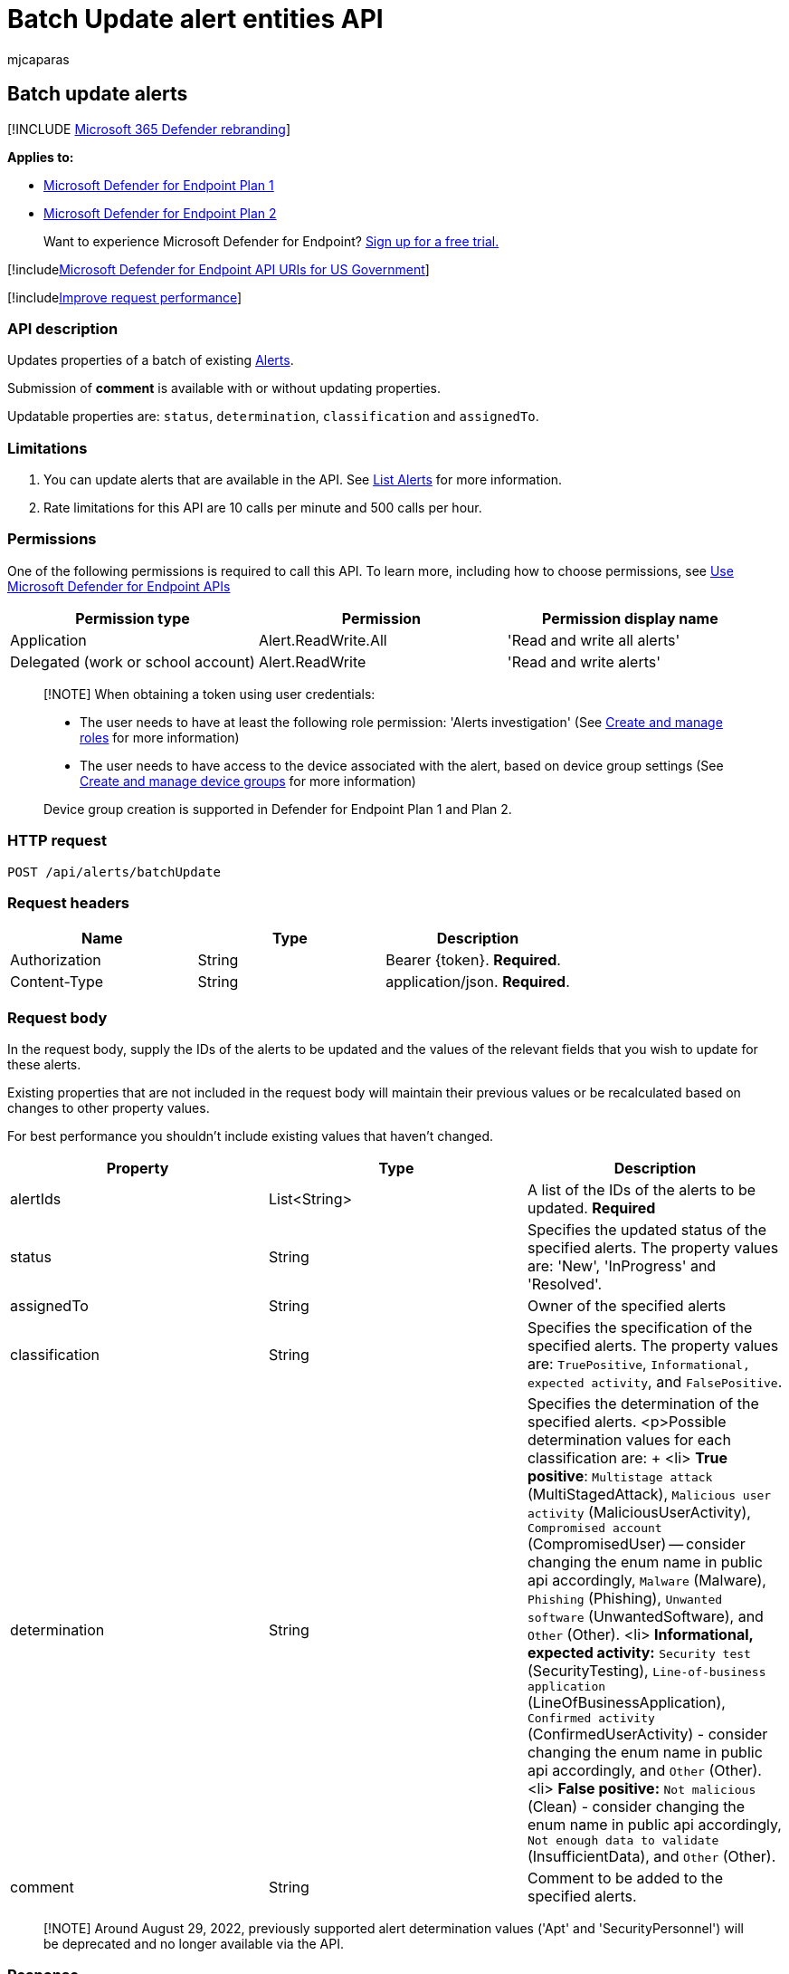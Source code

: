 = Batch Update alert entities API
:audience: ITPro
:author: mjcaparas
:description: Learn how to update Microsoft Defender for Endpoint alerts in a batch by using this API. You can update the status, determination, classification, and assignedTo properties.
:keywords: apis, graph api, supported apis, get, alert, information, id
:manager: dansimp
:ms.author: macapara
:ms.collection: M365-security-compliance
:ms.custom: api
:ms.localizationpriority: medium
:ms.mktglfcycl: deploy
:ms.pagetype: security
:ms.service: microsoft-365-security
:ms.sitesec: library
:ms.subservice: mde
:ms.topic: article
:search.appverid: met150

== Batch update alerts

[!INCLUDE xref:../../includes/microsoft-defender.adoc[Microsoft 365 Defender rebranding]]

*Applies to:*

* https://go.microsoft.com/fwlink/p/?linkid=2154037[Microsoft Defender for Endpoint Plan 1]
* https://go.microsoft.com/fwlink/p/?linkid=2154037[Microsoft Defender for Endpoint Plan 2]

____
Want to experience Microsoft Defender for Endpoint?
https://signup.microsoft.com/create-account/signup?products=7f379fee-c4f9-4278-b0a1-e4c8c2fcdf7e&ru=https://aka.ms/MDEp2OpenTrial?ocid=docs-wdatp-exposedapis-abovefoldlink[Sign up for a free trial.]
____

[!includexref:../../includes/microsoft-defender-api-usgov.adoc[Microsoft Defender for Endpoint API URIs for US Government]]

[!includexref:../../includes/improve-request-performance.adoc[Improve request performance]]

=== API description

Updates properties of a batch of existing xref:alerts.adoc[Alerts].

Submission of *comment* is available with or without updating properties.

Updatable properties are: `status`, `determination`, `classification` and `assignedTo`.

=== Limitations

. You can update alerts that are available in the API.
See xref:get-alerts.adoc[List Alerts] for more information.
. Rate limitations for this API are 10 calls per minute and 500 calls per hour.

=== Permissions

One of the following permissions is required to call this API.
To learn more, including how to choose permissions, see xref:apis-intro.adoc[Use Microsoft Defender for Endpoint APIs]

|===
| Permission type | Permission | Permission display name

| Application
| Alert.ReadWrite.All
| 'Read and write all alerts'

| Delegated (work or school account)
| Alert.ReadWrite
| 'Read and write alerts'
|===

____
[!NOTE] When obtaining a token using user credentials:

* The user needs to have at least the following role permission: 'Alerts investigation' (See xref:user-roles.adoc[Create and manage roles] for more information)
* The user needs to have access to the device associated with the alert, based on device group settings (See xref:machine-groups.adoc[Create and manage device groups] for more information)

Device group creation is supported in Defender for Endpoint Plan 1 and Plan 2.
____

=== HTTP request

[,http]
----
POST /api/alerts/batchUpdate
----

=== Request headers

|===
| Name | Type | Description

| Authorization
| String
| Bearer \{token}.
*Required*.

| Content-Type
| String
| application/json.
*Required*.
|===

=== Request body

In the request body, supply the IDs of the alerts to be updated and the values of the relevant fields that you wish to update for these alerts.

Existing properties that are not included in the request body will maintain their previous values or be recalculated based on changes to other property values.

For best performance you shouldn't include existing values that haven't changed.

|===
| Property | Type | Description

| alertIds
| List<String>
| A list of the IDs of the alerts to be updated.
*Required*

| status
| String
| Specifies the updated status of the specified alerts.
The property values are: 'New', 'InProgress' and 'Resolved'.

| assignedTo
| String
| Owner of the specified alerts

| classification
| String
| Specifies the specification of the specified alerts.
The property values are: `TruePositive`, `Informational, expected activity`, and `FalsePositive`.

| determination
| String
| Specifies the determination of the specified alerts.
<p>Possible determination values for each classification are: + <li> *True positive*: `Multistage attack` (MultiStagedAttack), `Malicious user activity` (MaliciousUserActivity), `Compromised account` (CompromisedUser) -- consider changing the enum name in public api accordingly, `Malware` (Malware), `Phishing` (Phishing), `Unwanted software` (UnwantedSoftware), and `Other` (Other).
<li> *Informational, expected activity:* `Security test` (SecurityTesting), `Line-of-business application` (LineOfBusinessApplication), `Confirmed activity` (ConfirmedUserActivity) - consider changing the enum name in public api accordingly, and `Other` (Other).
<li>  *False positive:* `Not malicious` (Clean) - consider changing the enum name in public api accordingly, `Not enough data to validate` (InsufficientData), and `Other` (Other).

| comment
| String
| Comment to be added to the specified alerts.
|===

____
[!NOTE] Around August 29, 2022, previously supported alert determination values ('Apt' and 'SecurityPersonnel') will be deprecated and no longer available via the API.
____

=== Response

If successful, this method returns 200 OK, with an empty response body.

=== Example

==== Request

Here is an example of the request.

[,http]
----
POST https://api.securitycenter.microsoft.com/api/alerts/batchUpdate
----

[,json]
----
{
    "alertIds": ["da637399794050273582_760707377", "da637399989469816469_51697947354"],
    "status": "Resolved",
    "assignedTo": "secop2@contoso.com",
    "classification": "FalsePositive",
    "determination": "Malware",
    "comment": "Resolve my alert and assign to secop2"
}
----

